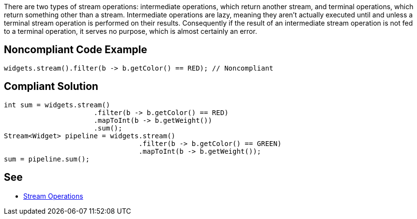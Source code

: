There are two types of stream operations: intermediate operations, which return another stream, and terminal operations, which return something other than a stream. Intermediate operations are lazy, meaning they aren't actually executed until and unless a terminal stream operation is performed on their results. Consequently if the result of an intermediate stream operation is not fed to a terminal operation, it serves no purpose, which is almost certainly an error.

== Noncompliant Code Example

----
widgets.stream().filter(b -> b.getColor() == RED); // Noncompliant
----

== Compliant Solution

----
int sum = widgets.stream()
                      .filter(b -> b.getColor() == RED)
                      .mapToInt(b -> b.getWeight())
                      .sum();
Stream<Widget> pipeline = widgets.stream()
                                 .filter(b -> b.getColor() == GREEN)
                                 .mapToInt(b -> b.getWeight());
sum = pipeline.sum();
----

== See

* https://docs.oracle.com/javase/8/docs/api/java/util/stream/package-summary.html#StreamOps[Stream Operations]
